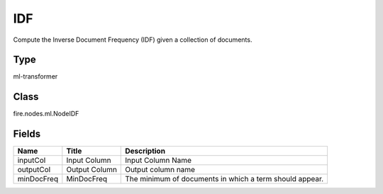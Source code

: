 
IDF
========== 

Compute the Inverse Document Frequency (IDF) given a collection of documents.

Type
---------- 

ml-transformer

Class
---------- 

fire.nodes.ml.NodeIDF

Fields
---------- 

+------------+---------------+---------------------------------------------------------+
| Name       | Title         | Description                                             |
+============+===============+=========================================================+
| inputCol   | Input Column  | Input Column Name                                       |
+------------+---------------+---------------------------------------------------------+
| outputCol  | Output Column | Output column name                                      |
+------------+---------------+---------------------------------------------------------+
| minDocFreq | MinDocFreq    | The minimum of documents in which a term should appear. |
+------------+---------------+---------------------------------------------------------+
